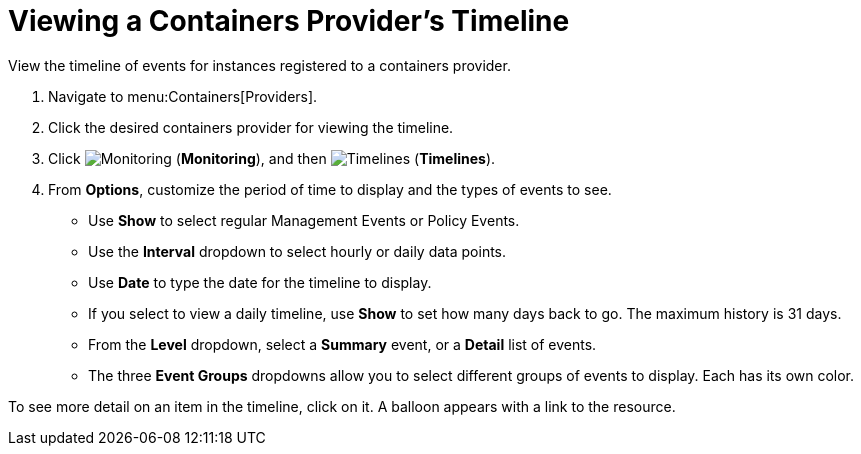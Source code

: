 = Viewing a Containers Provider's Timeline

View the timeline of events for instances registered to a containers provider. 

. Navigate to menu:Containers[Providers]. 
. Click the desired containers provider for viewing the timeline. 
. Click  image:images/1994.png[Monitoring] (*Monitoring*), and then  image:images/1995.png[Timelines] (*Timelines*). 
. From *Options*, customize the period of time to display and the types of events to see. 
* Use *Show* to select regular Management Events or Policy Events. 
* Use the *Interval* dropdown to select hourly or daily data points. 
* Use *Date* to type the date for the timeline to display. 
* If you select to view a daily timeline, use *Show* to set how many days back to go.
  The maximum history is 31 days. 
* From the *Level* dropdown, select a *Summary* event, or a *Detail* list of events. 
* The three *Event Groups* dropdowns allow you to select different groups of events to display.
  Each has its own color. 

To see more detail on an item in the timeline, click on it. A balloon appears with a link to the resource. 